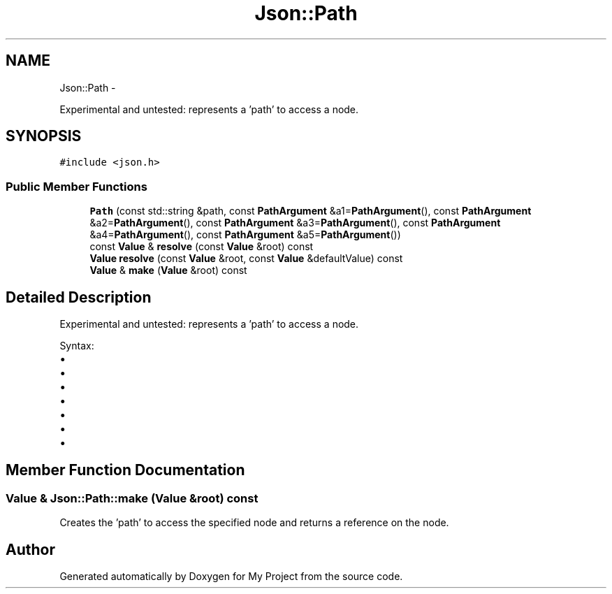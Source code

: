 .TH "Json::Path" 3 "Fri Oct 9 2015" "My Project" \" -*- nroff -*-
.ad l
.nh
.SH NAME
Json::Path \- 
.PP
Experimental and untested: represents a 'path' to access a node\&.  

.SH SYNOPSIS
.br
.PP
.PP
\fC#include <json\&.h>\fP
.SS "Public Member Functions"

.in +1c
.ti -1c
.RI "\fBPath\fP (const std::string &path, const \fBPathArgument\fP &a1=\fBPathArgument\fP(), const \fBPathArgument\fP &a2=\fBPathArgument\fP(), const \fBPathArgument\fP &a3=\fBPathArgument\fP(), const \fBPathArgument\fP &a4=\fBPathArgument\fP(), const \fBPathArgument\fP &a5=\fBPathArgument\fP())"
.br
.ti -1c
.RI "const \fBValue\fP & \fBresolve\fP (const \fBValue\fP &root) const "
.br
.ti -1c
.RI "\fBValue\fP \fBresolve\fP (const \fBValue\fP &root, const \fBValue\fP &defaultValue) const "
.br
.ti -1c
.RI "\fBValue\fP & \fBmake\fP (\fBValue\fP &root) const "
.br
.in -1c
.SH "Detailed Description"
.PP 
Experimental and untested: represents a 'path' to access a node\&. 

Syntax:
.IP "\(bu" 2
'\&.' => root node
.IP "\(bu" 2
'\&.[n]' => elements at index 'n' of root node (an array value)
.IP "\(bu" 2
'\&.name' => member named 'name' of root node (an object value)
.IP "\(bu" 2
'\&.name1\&.name2\&.name3'
.IP "\(bu" 2
'\&.[0][1][2]\&.name1[3]'
.IP "\(bu" 2
'\&.%' => member name is provided as parameter
.IP "\(bu" 2
'\&.[%]' => index is provied as parameter 
.PP

.SH "Member Function Documentation"
.PP 
.SS "\fBValue\fP & Json::Path::make (\fBValue\fP &root) const"
Creates the 'path' to access the specified node and returns a reference on the node\&. 

.SH "Author"
.PP 
Generated automatically by Doxygen for My Project from the source code\&.
